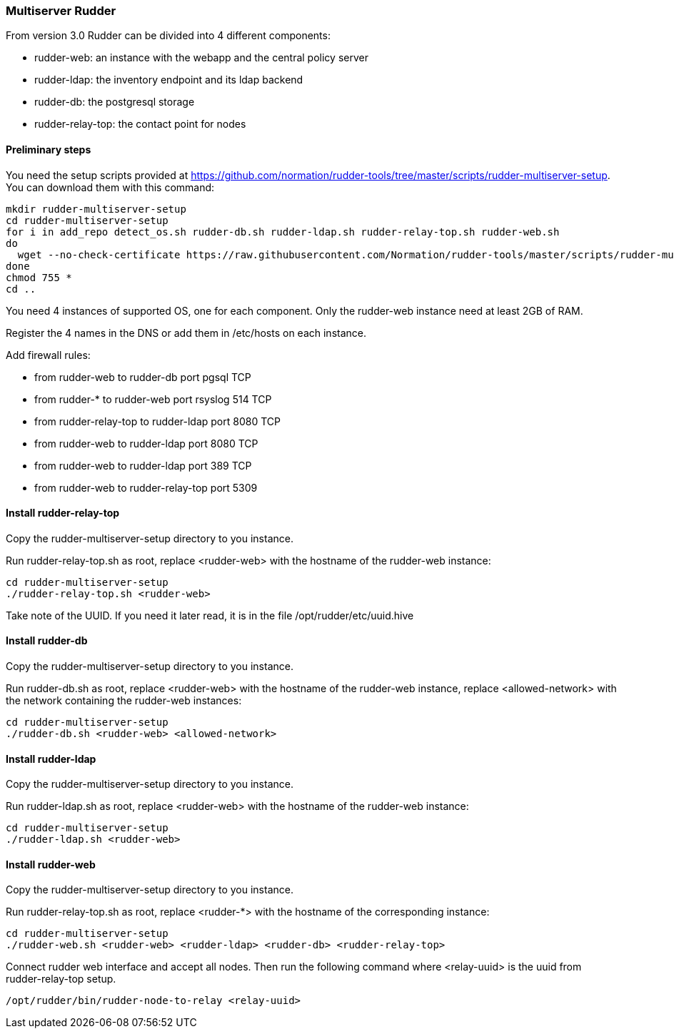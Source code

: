 [[multiserver-rudder]]
=== Multiserver Rudder

From version 3.0 Rudder can be divided into 4 different components:

- rudder-web: an instance with the webapp and the central policy server
- rudder-ldap: the inventory endpoint and its ldap backend
- rudder-db: the postgresql storage
- rudder-relay-top: the contact point for nodes

==== Preliminary steps


You need the setup scripts provided at https://github.com/normation/rudder-tools/tree/master/scripts/rudder-multiserver-setup. 
You can download them with this command:

----

mkdir rudder-multiserver-setup
cd rudder-multiserver-setup
for i in add_repo detect_os.sh rudder-db.sh rudder-ldap.sh rudder-relay-top.sh rudder-web.sh
do 
  wget --no-check-certificate https://raw.githubusercontent.com/Normation/rudder-tools/master/scripts/rudder-multiserver-setup/$i
done
chmod 755 *
cd ..


----


You need 4 instances of supported OS, one for each component.
Only the rudder-web instance need at least 2GB of RAM.

Register the 4 names in the DNS or add them in /etc/hosts on each instance.

Add firewall rules:

- from rudder-web to rudder-db port pgsql TCP
- from rudder-* to rudder-web port rsyslog 514 TCP
- from rudder-relay-top to rudder-ldap port 8080 TCP
- from rudder-web to rudder-ldap port 8080 TCP
- from rudder-web to rudder-ldap port 389 TCP
- from rudder-web to rudder-relay-top port 5309


==== Install rudder-relay-top

Copy the rudder-multiserver-setup directory to you instance.

Run rudder-relay-top.sh as root, replace <rudder-web> with the hostname of the rudder-web instance:

----

cd rudder-multiserver-setup
./rudder-relay-top.sh <rudder-web>

----

Take note of the UUID.
If you need it later read, it is in the file /opt/rudder/etc/uuid.hive

==== Install rudder-db

Copy the rudder-multiserver-setup directory to you instance.

Run rudder-db.sh as root, replace <rudder-web> with the hostname of the rudder-web instance, replace <allowed-network> with the network containing the rudder-web instances:

----

cd rudder-multiserver-setup
./rudder-db.sh <rudder-web> <allowed-network>

----

==== Install rudder-ldap

Copy the rudder-multiserver-setup directory to you instance.

Run rudder-ldap.sh as root, replace <rudder-web> with the hostname of the rudder-web instance: 

----

cd rudder-multiserver-setup
./rudder-ldap.sh <rudder-web>

----

==== Install rudder-web

Copy the rudder-multiserver-setup directory to you instance.

Run rudder-relay-top.sh as root, replace <rudder-*> with the hostname of the corresponding instance:

----

cd rudder-multiserver-setup
./rudder-web.sh <rudder-web> <rudder-ldap> <rudder-db> <rudder-relay-top> 

----

Connect rudder web interface and accept all nodes.
Then run the following command where <relay-uuid> is the uuid from rudder-relay-top setup.

----

/opt/rudder/bin/rudder-node-to-relay <relay-uuid>

----


